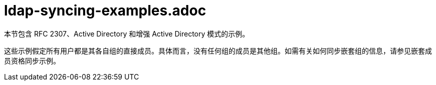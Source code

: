 // Module included in the following assemblies:
//
// * authentication/ldap-syncing.adoc

[id="ldap-syncing-examples_{context}"]
= ldap-syncing-examples.adoc

本节包含 RFC 2307、Active Directory 和增强 Active Directory 模式的示例。

[注意]
====
这些示例假定所有用户都是其各自组的直接成员。具体而言，没有任何组的成员是其他组。如需有关如何同步嵌套组的信息，请参见嵌套成员资格同步示例。
====

